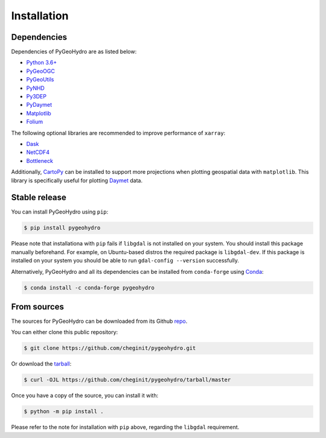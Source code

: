 .. highlight:: bash

============
Installation
============

Dependencies
------------

Dependencies of PyGeoHydro are as listed below:

- `Python 3.6+ <https://www.python.org/downloads>`_
- `PyGeoOGC <https://github.com/cheginit/pygeoogc>`__
- `PyGeoUtils <https://github.com/cheginit/pygeoutils>`__
- `PyNHD <https://github.com/cheginit/pynhd>`__
- `Py3DEP <https://github.com/cheginit/py3dep>`__
- `PyDaymet <https://github.com/cheginit/pydaymet>`__
- `Matplotlib <https://matplotlib.org/>`__
- `Folium <https://python-visualization.github.io/folium/>`__

The following optional libraries are recommended to improve performance of ``xarray``:

- `Dask <https://dask.org>`_
- `NetCDF4 <https://unidata.github.io/netcdf4-python/netCDF4/index.html>`_
- `Bottleneck <https://pypi.org/project/Bottleneck>`_

Additionally, `CartoPy`_ can be installed to support more projections when plotting
geospatial data with ``matplotlib``. This library is specifically
useful for plotting `Daymet`_ data.

Stable release
--------------

You can install PyGeoHydro using ``pip``:

.. code-block:: console

    $ pip install pygeohydro

Please note that installationa with ``pip`` fails if ``libgdal`` is not installed on your system.
You should install this package manually beforehand. For example, on Ubuntu-based distros
the required package is ``libgdal-dev``. If this package is installed on your system
you should be able to run ``gdal-config --version`` successfully.

Alternatively, PyGeoHydro and all its dependencies can be installed from ``conda-forge``
using `Conda`_:

.. code-block:: console

    $ conda install -c conda-forge pygeohydro

From sources
------------

The sources for PyGeoHydro can be downloaded from its Github `repo`_.

You can either clone this public repository:

.. code-block:: console

    $ git clone https://github.com/cheginit/pygeohydro.git

Or download the `tarball`_:

.. code-block:: console

    $ curl -OJL https://github.com/cheginit/pygeohydro/tarball/master

Once you have a copy of the source, you can install it with:

.. code-block:: console

    $ python -m pip install .

Please refer to the note for installation with ``pip`` above, regarding the
``libgdal`` requirement.

.. _CartoPy: http://scitools.org.uk/cartopy
.. _Daymet: https://daymet.ornl.gov/overview
.. _Conda: https://docs.conda.io/en/latest
.. _repo: https://github.com/cheginit/pygeohydro
.. _tarball: https://github.com/cheginit/pygeohydro/tarball/master
